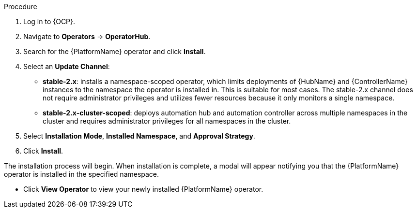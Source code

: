 [id="proc-install-aap-operator"]

.Procedure
. Log in to {OCP}.
. Navigate to *Operators* -> *OperatorHub*.
. Search for the {PlatformName} operator and click *Install*.
. Select an *Update Channel*:
+
* *stable-2.x*: installs a namespace-scoped operator, which limits deployments of {HubName} and {ControllerName} instances to the namespace the operator is installed in. This is suitable for most cases. The stable-2.x channel does not require administrator privileges and utilizes fewer resources because it only monitors a single namespace.
* *stable-2.x-cluster-scoped*: deploys automation hub and automation controller across multiple namespaces in the cluster and requires administrator privileges for all namespaces in the cluster.
. Select *Installation Mode*, *Installed Namespace*, and *Approval Strategy*.
. Click *Install*.

The installation process will begin. When installation is complete, a modal will appear notifying you that the {PlatformName} operator is installed in the specified namespace.

* Click *View Operator* to view your newly installed {PlatformName} operator.
